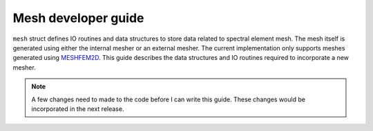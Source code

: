 .. _mesh_dev_guide:

Mesh developer guide
=====================

``mesh`` struct defines IO routines and data structures to store data related to spectral element mesh. The mesh itself is generated using either the internal mesher or an external mesher. The current implementation only supports meshes generated using `MESHFEM2D <https://specfem2d.readthedocs.io/en/latest/03_mesh_generation/>`_. This guide describes the data structures and IO routines required to incorporate a new mesher.

.. note::
    A few changes need to made to the code before I can write this guide. These changes would be incorporated in the next release.
